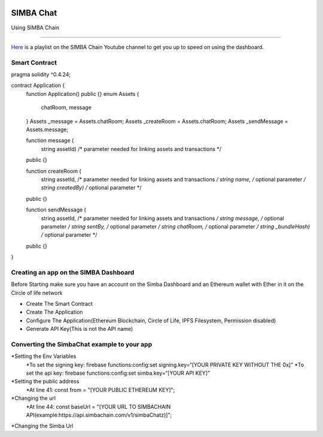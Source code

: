 .. figure:: Simba-NS.png
   :align:   center
   
******************
SIMBA Chat
******************

Using SIMBA Chain


==============

`Here <https://www.youtube.com/watch?v=1BatYaRD60c&list=PLgfX2jfDfJNMEqF_xjZBYmavONXeRK_q5>`_ is a playlist on the SIMBA Chain Youtube channel to get you up to speed on using the dashboard.

.. _contract:
Smart Contract
************

pragma solidity ^0.4.24;

contract Application {
    function Application() public {}
    enum Assets {
        chatRoom, message
    }
    Assets _message = Assets.chatRoom;
    Assets _createRoom = Assets.chatRoom;
    Assets _sendMessage = Assets.message;

    function message (
        string assetId)    /* parameter needed for linking assets and transactions */
    public {}

    function createRoom (
        string assetId, /* parameter needed for linking assets and transactions */
        string name, /* optional parameter */
        string createdBy)   /* optional parameter */
    public {}

    function sendMessage (
        string assetId, /* parameter needed for linking assets and transactions */
        string message, /* optional parameter */
        string sentBy, /* optional parameter */
        string chatRoom, /* optional parameter */
        string _bundleHash)   /* optional parameter */
    public {}
}



.. _dashboard:
Creating an app on the SIMBA Dashboard
***************
Before Starting make sure you have an account on the Simba Dashboard and an Ethereum wallet with Ether in it on the Circle of life network

* Create The Smart Contract
* Create The Application
* Configure The Application(Ethereum Blockchain, Circle of Life, IPFS Filesystem, Permission disabled)
* Generate API Key(This is not the API name)
.. figure:: APIKey.png
   :align:   center
Converting the SimbaChat example to your app
***************
*Setting the Env Variables
   *To set the signing key: firebase functions:config:set signing.key=“[YOUR PRIVATE KEY WITHOUT THE 0x]”
   *To set the api key: firebase functions:config:set simba.key=“[YOUR API KEY]”
*Setting the public address
   *At line 41: const from = "[YOUR PUBLIC ETHEREUM KEY]";
*Changing the url
   *At line 44: const baseUrl = "[YOUR URL TO SIMBACHAIN API(example:https://api.simbachain.com/v1/simbaChatz)]";
*Changing the Simba Url


